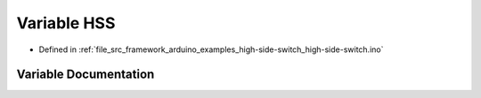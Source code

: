 .. _exhale_variable_high-side-switch_8ino_1a8d5aef589be6e22d3046e78407275f89:

Variable HSS
============

- Defined in :ref:`file_src_framework_arduino_examples_high-side-switch_high-side-switch.ino`


Variable Documentation
----------------------


.. doxygenvariable:: HSS
